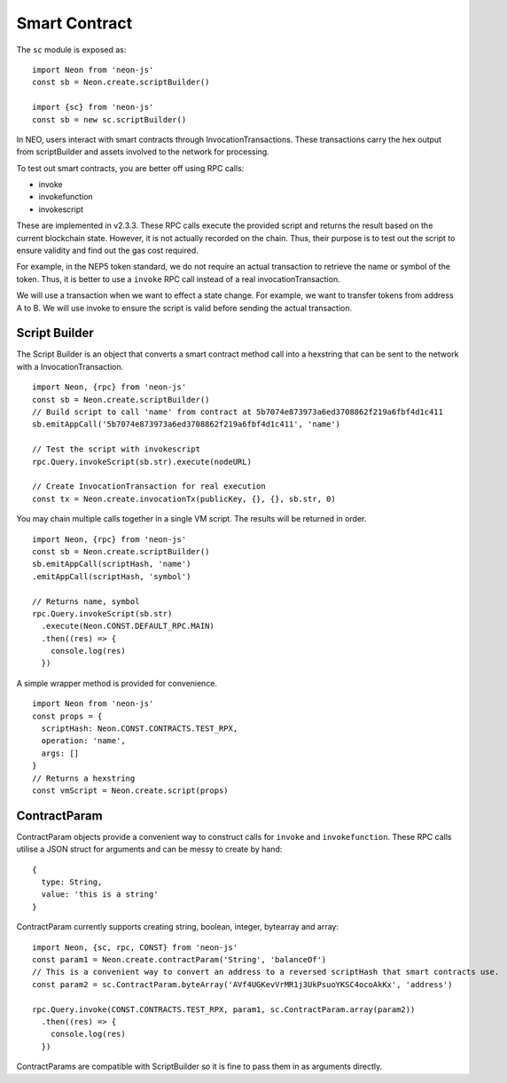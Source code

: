 **************
Smart Contract
**************

The ``sc`` module is exposed as::

  import Neon from 'neon-js'
  const sb = Neon.create.scriptBuilder()

  import {sc} from 'neon-js'
  const sb = new sc.scriptBuilder()

In NEO, users interact with smart contracts through InvocationTransactions. These transactions carry the hex output from scriptBuilder and assets involved to the network for processing.

To test out smart contracts, you are better off using RPC calls:

- invoke
- invokefunction
- invokescript

These are implemented in v2.3.3. These RPC calls execute the provided script and returns the result based on the current blockchain state. However, it is not actually recorded on the chain. Thus, their purpose is to test out the script to ensure validity and find out the gas cost required.

For example, in the NEP5 token standard, we do not require an actual transaction to retrieve the name or symbol of the token. Thus, it is better to use a ``invoke`` RPC call instead of a real invocationTransaction.

We will use a transaction when we want to effect a state change. For example, we want to transfer tokens from address A to B. We will use invoke to ensure the script is valid before sending the actual transaction.


Script Builder
==============
The Script Builder is an object that converts a smart contract method call into a hexstring that can be sent to the network with a InvocationTransaction.

::

  import Neon, {rpc} from 'neon-js'
  const sb = Neon.create.scriptBuilder()
  // Build script to call 'name' from contract at 5b7074e873973a6ed3708862f219a6fbf4d1c411
  sb.emitAppCall('5b7074e873973a6ed3708862f219a6fbf4d1c411', 'name')

  // Test the script with invokescript
  rpc.Query.invokeScript(sb.str).execute(nodeURL)

  // Create InvocationTransaction for real execution
  const tx = Neon.create.invocationTx(publicKey, {}, {}, sb.str, 0)

You may chain multiple calls together in a single VM script. The results will be returned in order.

::

  import Neon, {rpc} from 'neon-js'
  const sb = Neon.create.scriptBuilder()
  sb.emitAppCall(scriptHash, 'name')
  .emitAppCall(scriptHash, 'symbol')

  // Returns name, symbol
  rpc.Query.invokeScript(sb.str)
    .execute(Neon.CONST.DEFAULT_RPC.MAIN)
    .then((res) => {
      console.log(res)
    })

A simple wrapper method is provided for convenience.

::

  import Neon from 'neon-js'
  const props = {
    scriptHash: Neon.CONST.CONTRACTS.TEST_RPX,
    operation: 'name',
    args: []
  }
  // Returns a hexstring
  const vmScript = Neon.create.script(props)

ContractParam
=============

ContractParam objects provide a convenient way to construct calls for ``invoke`` and ``invokefunction``. These RPC calls utilise a JSON struct for arguments and can be messy to create by hand::

  {
    type: String,
    value: 'this is a string'
  }

ContractParam currently supports creating string, boolean, integer, bytearray and array::

  import Neon, {sc, rpc, CONST} from 'neon-js'
  const param1 = Neon.create.contractParam('String', 'balanceOf')
  // This is a convenient way to convert an address to a reversed scriptHash that smart contracts use.
  const param2 = sc.ContractParam.byteArray('AVf4UGKevVrMR1j3UkPsuoYKSC4ocoAkKx', 'address')

  rpc.Query.invoke(CONST.CONTRACTS.TEST_RPX, param1, sc.ContractParam.array(param2))
    .then((res) => {
      console.log(res)
    })

ContractParams are compatible with ScriptBuilder so it is fine to pass them in as arguments directly.
